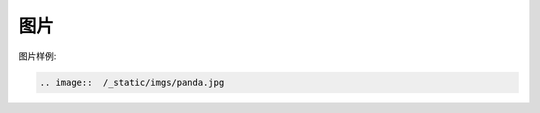 .. _topics-06_use_picture:

====
图片
====

图片样例:

.. image::  /_static/imgs/panda.jpg

.. code-block:: rst

    .. image::  /_static/imgs/panda.jpg